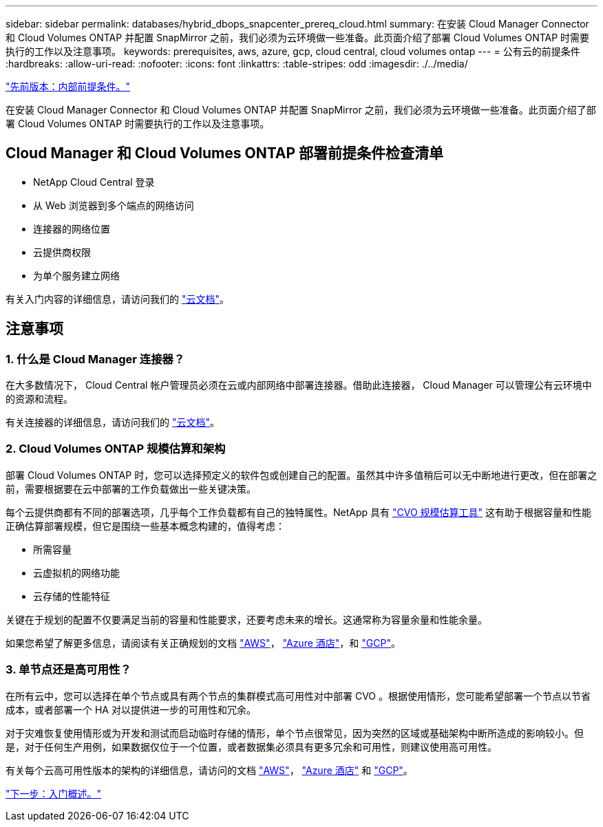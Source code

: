 ---
sidebar: sidebar 
permalink: databases/hybrid_dbops_snapcenter_prereq_cloud.html 
summary: 在安装 Cloud Manager Connector 和 Cloud Volumes ONTAP 并配置 SnapMirror 之前，我们必须为云环境做一些准备。此页面介绍了部署 Cloud Volumes ONTAP 时需要执行的工作以及注意事项。 
keywords: prerequisites, aws, azure, gcp, cloud central, cloud volumes ontap 
---
= 公有云的前提条件
:hardbreaks:
:allow-uri-read: 
:nofooter: 
:icons: font
:linkattrs: 
:table-stripes: odd
:imagesdir: ./../media/


link:hybrid_dbops_snapcenter_prereq_onprem.html["先前版本：内部前提条件。"]

[role="lead"]
在安装 Cloud Manager Connector 和 Cloud Volumes ONTAP 并配置 SnapMirror 之前，我们必须为云环境做一些准备。此页面介绍了部署 Cloud Volumes ONTAP 时需要执行的工作以及注意事项。



== Cloud Manager 和 Cloud Volumes ONTAP 部署前提条件检查清单

* NetApp Cloud Central 登录
* 从 Web 浏览器到多个端点的网络访问
* 连接器的网络位置
* 云提供商权限
* 为单个服务建立网络


有关入门内容的详细信息，请访问我们的 https://docs.netapp.com/us-en/occm/reference_checklist_cm.html["云文档"^]。



== 注意事项



=== 1. 什么是 Cloud Manager 连接器？

在大多数情况下， Cloud Central 帐户管理员必须在云或内部网络中部署连接器。借助此连接器， Cloud Manager 可以管理公有云环境中的资源和流程。

有关连接器的详细信息，请访问我们的 https://docs.netapp.com/us-en/occm/concept_connectors.html["云文档"^]。



=== 2. Cloud Volumes ONTAP 规模估算和架构

部署 Cloud Volumes ONTAP 时，您可以选择预定义的软件包或创建自己的配置。虽然其中许多值稍后可以无中断地进行更改，但在部署之前，需要根据要在云中部署的工作负载做出一些关键决策。

每个云提供商都有不同的部署选项，几乎每个工作负载都有自己的独特属性。NetApp 具有 https://cloud.netapp.com/cvo-sizer["CVO 规模估算工具"^] 这有助于根据容量和性能正确估算部署规模，但它是围绕一些基本概念构建的，值得考虑：

* 所需容量
* 云虚拟机的网络功能
* 云存储的性能特征


关键在于规划的配置不仅要满足当前的容量和性能要求，还要考虑未来的增长。这通常称为容量余量和性能余量。

如果您希望了解更多信息，请阅读有关正确规划的文档 https://docs.netapp.com/us-en/occm/task_planning_your_config.html["AWS"^]， https://docs.netapp.com/us-en/occm/task_planning_your_config_azure.html["Azure 酒店"^]，和 https://docs.netapp.com/us-en/occm/task_planning_your_config_gcp.html["GCP"^]。



=== 3. 单节点还是高可用性？

在所有云中，您可以选择在单个节点或具有两个节点的集群模式高可用性对中部署 CVO 。根据使用情形，您可能希望部署一个节点以节省成本，或者部署一个 HA 对以提供进一步的可用性和冗余。

对于灾难恢复使用情形或为开发和测试而启动临时存储的情形，单个节点很常见，因为突然的区域或基础架构中断所造成的影响较小。但是，对于任何生产用例，如果数据仅位于一个位置，或者数据集必须具有更多冗余和可用性，则建议使用高可用性。

有关每个云高可用性版本的架构的详细信息，请访问的文档 https://docs.netapp.com/us-en/occm/concept_ha.html["AWS"^]， https://docs.netapp.com/us-en/occm/concept_ha_azure.html["Azure 酒店"^] 和 https://docs.netapp.com/us-en/occm/concept_ha_google_cloud.html["GCP"^]。

link:hybrid_dbops_snapcenter_getting_started.html["下一步：入门概述。"]
